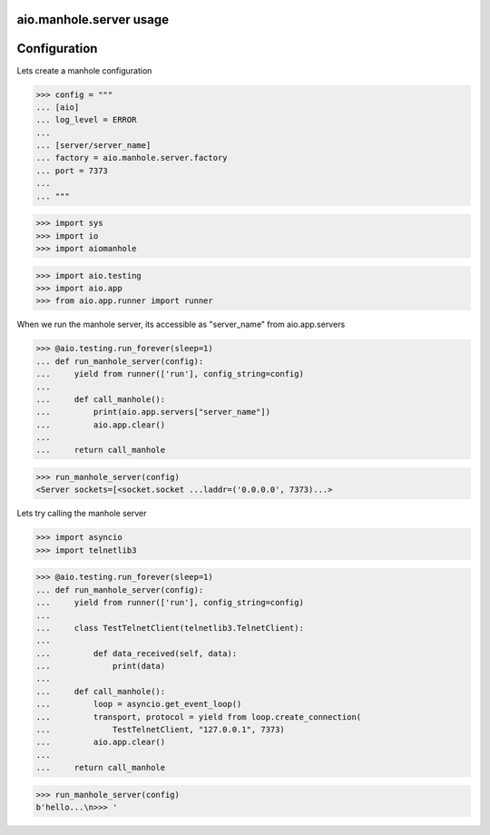 aio.manhole.server usage
------------------------


Configuration
-------------

Lets create a manhole configuration
  
>>> config = """
... [aio]
... log_level = ERROR
... 
... [server/server_name]
... factory = aio.manhole.server.factory
... port = 7373
... 
... """  

>>> import sys
>>> import io
>>> import aiomanhole

>>> import aio.testing
>>> import aio.app
>>> from aio.app.runner import runner

When we run the manhole server, its accessible as "server_name" from aio.app.servers

>>> @aio.testing.run_forever(sleep=1)
... def run_manhole_server(config):
...     yield from runner(['run'], config_string=config)
... 
...     def call_manhole():
...         print(aio.app.servers["server_name"])
...         aio.app.clear()
...          
...     return call_manhole

>>> run_manhole_server(config)
<Server sockets=[<socket.socket ...laddr=('0.0.0.0', 7373)...>

Lets try calling the manhole server

>>> import asyncio
>>> import telnetlib3

>>> @aio.testing.run_forever(sleep=1)
... def run_manhole_server(config):
...     yield from runner(['run'], config_string=config)
...     
...     class TestTelnetClient(telnetlib3.TelnetClient):
... 
...         def data_received(self, data):
...             print(data)
... 
...     def call_manhole():
...         loop = asyncio.get_event_loop()
...         transport, protocol = yield from loop.create_connection(
...             TestTelnetClient, "127.0.0.1", 7373)
...         aio.app.clear()
...          
...     return call_manhole

>>> run_manhole_server(config)
b'hello...\n>>> '
